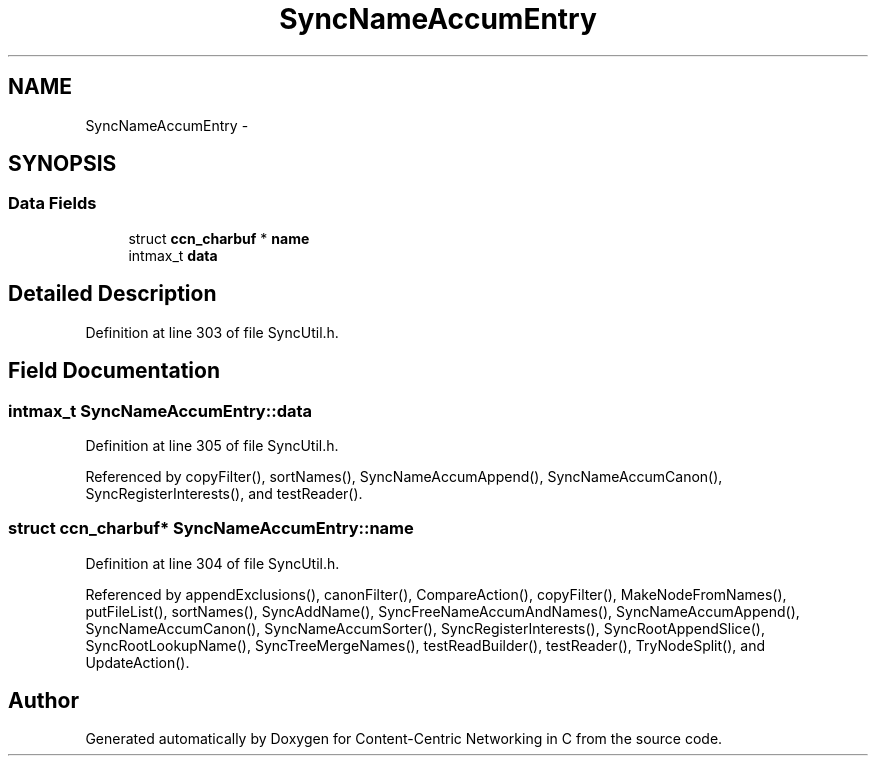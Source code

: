 .TH "SyncNameAccumEntry" 3 "21 Aug 2012" "Version 0.6.1" "Content-Centric Networking in C" \" -*- nroff -*-
.ad l
.nh
.SH NAME
SyncNameAccumEntry \- 
.SH SYNOPSIS
.br
.PP
.SS "Data Fields"

.in +1c
.ti -1c
.RI "struct \fBccn_charbuf\fP * \fBname\fP"
.br
.ti -1c
.RI "intmax_t \fBdata\fP"
.br
.in -1c
.SH "Detailed Description"
.PP 
Definition at line 303 of file SyncUtil.h.
.SH "Field Documentation"
.PP 
.SS "intmax_t \fBSyncNameAccumEntry::data\fP"
.PP
Definition at line 305 of file SyncUtil.h.
.PP
Referenced by copyFilter(), sortNames(), SyncNameAccumAppend(), SyncNameAccumCanon(), SyncRegisterInterests(), and testReader().
.SS "struct \fBccn_charbuf\fP* \fBSyncNameAccumEntry::name\fP"
.PP
Definition at line 304 of file SyncUtil.h.
.PP
Referenced by appendExclusions(), canonFilter(), CompareAction(), copyFilter(), MakeNodeFromNames(), putFileList(), sortNames(), SyncAddName(), SyncFreeNameAccumAndNames(), SyncNameAccumAppend(), SyncNameAccumCanon(), SyncNameAccumSorter(), SyncRegisterInterests(), SyncRootAppendSlice(), SyncRootLookupName(), SyncTreeMergeNames(), testReadBuilder(), testReader(), TryNodeSplit(), and UpdateAction().

.SH "Author"
.PP 
Generated automatically by Doxygen for Content-Centric Networking in C from the source code.
